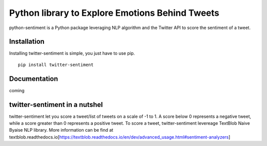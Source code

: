 Python library to Explore Emotions Behind Tweets
================================================

|license| |python_version| |coverage| 

python-sentiment is a Python package leveraging NLP algorithm and the Twitter API to score the sentiment of a tweet.

Installation 
------------ 
Installing twitter-sentiment is simple, you just have to use pip.
::

    pip install twitter-sentiment


Documentation
-------------  
coming

twitter-sentiment in a nutshel  
------------------------------
twitter-sentiment let you score a tweet/list of tweets on a scale of -1 to 1. A score below 0 represents a negative tweet, while a score greater than 0 represents a positive tweet. To score a tweet, twitter-sentiment levereage TextBlob Naive Byaise NLP library. More information can be find at textblob.readthedocs.io[https://textblob.readthedocs.io/en/dev/advanced_usage.html#sentiment-analyzers]

.. |license|  image:: https://img.shields.io/packagist/l/doctrine/orm.svg?style=flat-square   :alt: Packagist
.. |python_version| image:: https://img.shields.io/badge/Python-3-yellow.svg?style=flat-square
.. |coverage| image:: https://img.shields.io/teamcity/coverage/bt428.svg?style=flat-square   :alt: TeamCity CodeBetter Coverage

